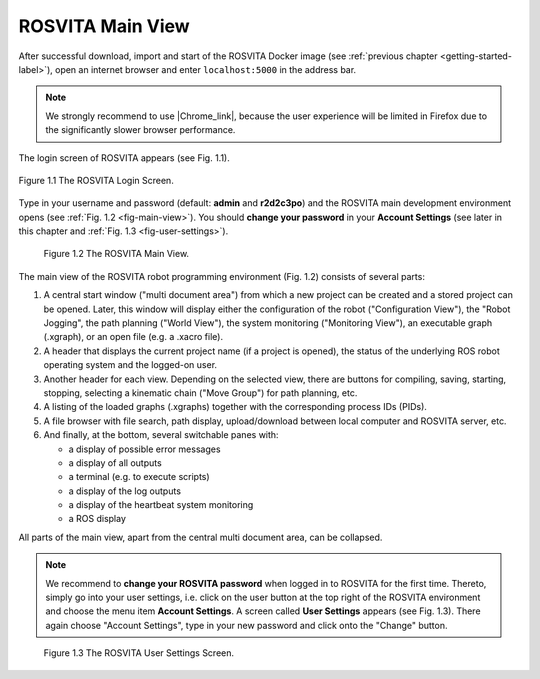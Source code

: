.. _main-view-label:

*********************
ROSVITA Main View
*********************

After successful download, import and start of the ROSVITA Docker image (see :ref:`previous chapter <getting-started-label>`), open an internet browser and enter ``localhost:5000`` in the address bar. 

.. note:: We strongly recommend to use |Chrome_link|, because the user experience will be limited in Firefox due to the significantly slower browser performance.

The login screen of ROSVITA appears (see Fig. 1.1).

.. figure:: images/Login_Screen.png
   :scale: 30 %
   :align: center

   Figure 1.1  The ROSVITA Login Screen.

Type in your username and password (default: **admin** and **r2d2c3po**) and the ROSVITA main development environment opens (see :ref:`Fig. 1.2 <fig-main-view>`). You should **change your password** in your **Account Settings** (see later in this chapter and :ref:`Fig. 1.3 <fig-user-settings>`).

.. _fig-main-view:
.. figure:: images/Main_View.png

   Figure 1.2  The ROSVITA Main View.

The main view of the ROSVITA robot programming environment (Fig. 1.2) consists of several parts:

1. A central start window ("multi document area") from which a new project can be created and a stored project can be opened. Later, this window will display either the configuration of the robot ("Configuration View"), the "Robot Jogging", the path planning ("World View"), the system monitoring ("Monitoring View"), an executable graph (.xgraph), or an open file (e.g. a .xacro file).
2. A header that displays the current project name (if a project is opened), the status of the underlying ROS robot operating system and the logged-on user.
3. Another header for each view. Depending on the selected view, there are buttons for compiling, saving, starting, stopping, selecting a kinematic chain ("Move Group") for path planning, etc.
4. A listing of the loaded graphs (.xgraphs) together with the corresponding process IDs (PIDs).
5. A file browser with file search, path display, upload/download between local computer and ROSVITA server, etc.
6. And finally, at the bottom, several switchable panes with:

   * a display of possible error messages
   * a display of all outputs
   * a terminal (e.g. to execute scripts)
   * a display of the log outputs
   * a display of the heartbeat system monitoring
   * a ROS display

All parts of the main view, apart from the central multi document area, can be collapsed.

.. note:: We recommend to **change your ROSVITA password** when logged in to ROSVITA for the first time. Thereto, simply go into your user settings, i.e. click on the user button at the top right of the ROSVITA environment and choose the menu item **Account Settings**. A screen called **User Settings** appears (see Fig. 1.3). There again choose "Account Settings", type in your new password and click onto the "Change" button.

.. _fig-user-settings:
.. figure:: images/User_Settings.png

   Figure 1.3  The ROSVITA User Settings Screen.




.. |Chrome_link| raw:: html

   <a href="https://www.google.com/intl/en-CA/chrome/" target="_blank">Chrome</a> 
